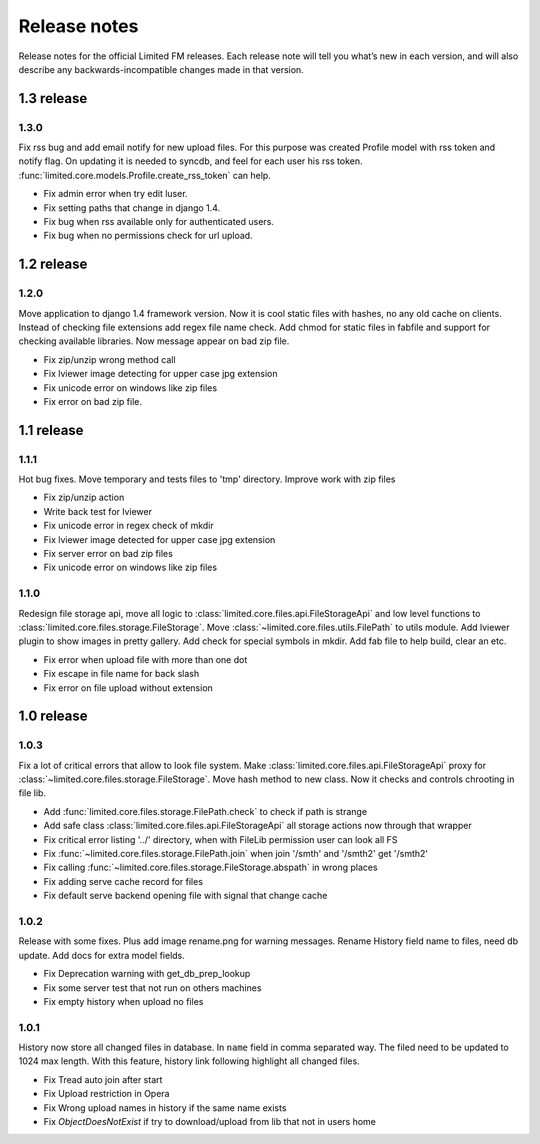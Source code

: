 ************************************
Release notes
************************************

.. index:: Release notes

| Release notes for the official Limited FM releases.
  Each release note will tell you what’s new in each version,
  and will also describe any backwards-incompatible changes made in that version.


.. index:: Release notes 1.3

1.3 release
====================================


1.3.0
------------------------------------

| Fix rss bug and add email notify for new upload files.
  For this purpose was created Profile model with rss token and notify flag.
  On updating it is needed to syncdb, and feel for each user his rss token.
  :func:`limited.core.models.Profile.create_rss_token` can help.

* Fix admin error when try edit luser.
* Fix setting paths that change in django 1.4.
* Fix bug when rss available only for authenticated users.
* Fix bug when no permissions check for url upload.



.. index:: Release notes 1.2

1.2 release
====================================


1.2.0
------------------------------------

| Move application to django 1.4 framework version.
  Now it is cool static files with hashes, no any old cache on clients.
  Instead of checking file extensions add regex file name check.
  Add chmod for static files in fabfile and support for checking available libraries.
  Now message appear on bad zip file.

* Fix zip/unzip wrong method call
* Fix lviewer image detecting for upper case jpg extension
* Fix unicode error on windows like zip files
* Fix error on bad zip file.



.. index:: Release notes 1.1

1.1 release
====================================


1.1.1
------------------------------------

| Hot bug fixes. Move temporary and tests files to 'tmp' directory.
  Improve work with zip files

* Fix zip/unzip action
* Write back test for lviewer
* Fix unicode error in regex check of mkdir
* Fix lviewer image detected for upper case jpg extension
* Fix server error on bad zip files
* Fix unicode error on windows like zip files


1.1.0
------------------------------------

| Redesign file storage api, move all logic to :class:`limited.core.files.api.FileStorageApi`
  and low level functions to :class:`limited.core.files.storage.FileStorage`.
  Move :class:`~limited.core.files.utils.FilePath` to utils module.
  Add lviewer plugin to show images in pretty gallery.
  Add check for special symbols in mkdir.
  Add fab file to help build, clear an etc.

* Fix error when upload file with more than one dot
* Fix escape in file name for back slash
* Fix error on file upload without extension



.. index:: Release notes 1.0

1.0 release
====================================


1.0.3
------------------------------------

| Fix a lot of critical errors that allow to look file system.
  Make :class:`limited.core.files.api.FileStorageApi` proxy for :class:`~limited.core.files.storage.FileStorage`.
  Move hash method to new class. Now it checks and controls chrooting in file lib.

* Add :func:`limited.core.files.storage.FilePath.check` to check if path is strange
* Add safe class :class:`limited.core.files.api.FileStorageApi` all storage actions now through that wrapper

* Fix critical error listing '../' directory, when with FileLib permission user can look all FS
* Fix :func:`~limited.core.files.storage.FilePath.join` when join '/smth' and '/smth2' get '/smth2'
* Fix calling :func:`~limited.core.files.storage.FileStorage.abspath` in wrong places
* Fix adding serve cache record for files
* Fix default serve backend opening file with signal that change cache


1.0.2
------------------------------------

| Release with some fixes. Plus add image rename.png for warning messages.
  Rename History field name to files, need db update.
  Add docs for extra model fields.

* Fix Deprecation warning with get_db_prep_lookup
* Fix some server test that not run on others machines
* Fix empty history when upload no files


1.0.1
------------------------------------

| History now store all changed files in database. In ``name`` field in comma separated way.
  The filed need to be updated to 1024 max length.
  With this feature, history link following highlight all changed files.

* Fix Tread auto join after start
* Fix Upload restriction in Opera
* Fix Wrong upload names in history if the same name exists
* Fix *ObjectDoesNotExist* if try to download/upload from lib that not in users home